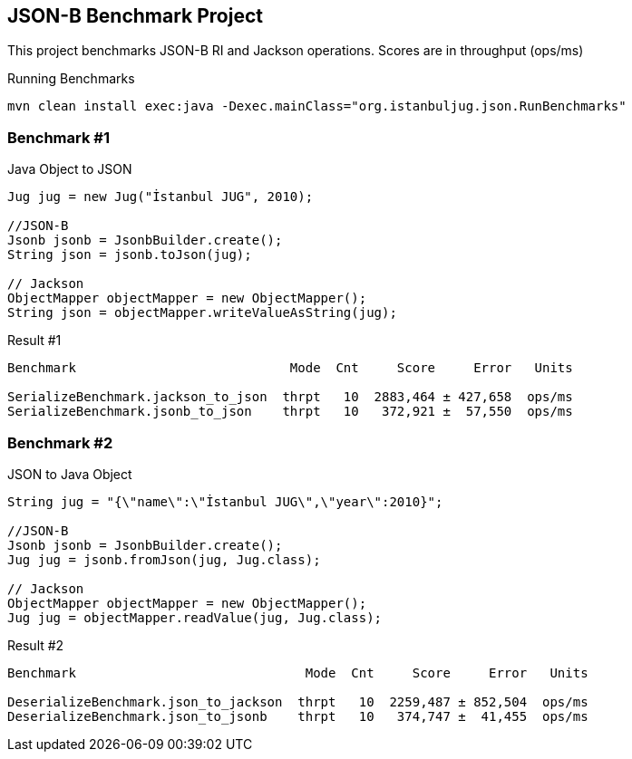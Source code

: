 == JSON-B Benchmark Project

This project benchmarks JSON-B RI and Jackson operations. Scores are in throughput (ops/ms)

.Running Benchmarks
----
mvn clean install exec:java -Dexec.mainClass="org.istanbuljug.json.RunBenchmarks"
----

=== Benchmark #1

.Java Object to JSON
[source,java]
----
Jug jug = new Jug("İstanbul JUG", 2010);

//JSON-B
Jsonb jsonb = JsonbBuilder.create();
String json = jsonb.toJson(jug);

// Jackson
ObjectMapper objectMapper = new ObjectMapper();
String json = objectMapper.writeValueAsString(jug);
----

.Result #1
[source,text]
----
Benchmark                            Mode  Cnt     Score     Error   Units

SerializeBenchmark.jackson_to_json  thrpt   10  2883,464 ± 427,658  ops/ms
SerializeBenchmark.jsonb_to_json    thrpt   10   372,921 ±  57,550  ops/ms
----

=== Benchmark #2

.JSON to Java Object
[source,java]
----
String jug = "{\"name\":\"İstanbul JUG\",\"year\":2010}";

//JSON-B
Jsonb jsonb = JsonbBuilder.create();
Jug jug = jsonb.fromJson(jug, Jug.class);

// Jackson
ObjectMapper objectMapper = new ObjectMapper();
Jug jug = objectMapper.readValue(jug, Jug.class);
----

.Result #2
[source,text]
----
Benchmark                              Mode  Cnt     Score     Error   Units

DeserializeBenchmark.json_to_jackson  thrpt   10  2259,487 ± 852,504  ops/ms
DeserializeBenchmark.json_to_jsonb    thrpt   10   374,747 ±  41,455  ops/ms
----